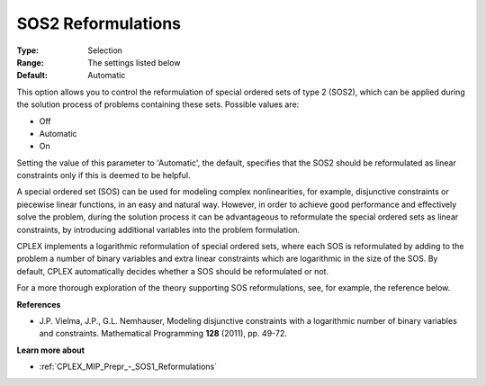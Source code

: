 .. _CPLEX_MIP_Prepr_-_SOS2_Reformulations:


SOS2 Reformulations
===================



:Type:	Selection	
:Range:	The settings listed below	
:Default:	Automatic	



This option allows you to control the reformulation of special ordered sets of type 2 (SOS2), which can be applied during the solution process of problems containing these sets. Possible values are:



*	Off
*	Automatic
*	On




Setting the value of this parameter to 'Automatic', the default, specifies that the SOS2 should be reformulated as linear constraints only if this is deemed to be helpful.





A special ordered set (SOS) can be used for modeling complex nonlinearities, for example, disjunctive constraints or piecewise linear functions, in an easy and natural way. However, in order to achieve good performance and effectively solve the problem, during the solution process it can be advantageous to reformulate the special ordered sets as linear constraints, by introducing additional variables into the problem formulation.





CPLEX implements a logarithmic reformulation of special ordered sets, where each SOS is reformulated by adding to the problem a number of binary variables and extra linear constraints which are logarithmic in the size of the SOS. By default, CPLEX automatically decides whether a SOS should be reformulated or not.





For a more thorough exploration of the theory supporting SOS reformulations, see, for example, the reference below.





**References** 

*	J.P. Vielma, J.P., G.L. Nemhauser, Modeling disjunctive constraints with a logarithmic number of binary variables and constraints. Mathematical Programming **128**  (2011), pp. 49-72.




**Learn more about** 

*	:ref:`CPLEX_MIP_Prepr_-_SOS1_Reformulations`  
